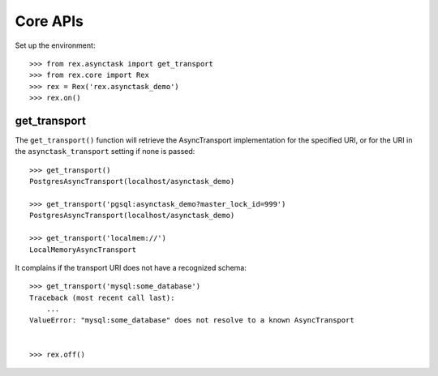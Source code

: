 *********
Core APIs
*********


Set up the environment::

    >>> from rex.asynctask import get_transport
    >>> from rex.core import Rex
    >>> rex = Rex('rex.asynctask_demo')
    >>> rex.on()


get_transport
=============

The ``get_transport()`` function will retrieve the AsyncTransport
implementation for the specified URI, or for the URI in the
``asynctask_transport`` setting if none is passed::

    >>> get_transport()
    PostgresAsyncTransport(localhost/asynctask_demo)

    >>> get_transport('pgsql:asynctask_demo?master_lock_id=999')
    PostgresAsyncTransport(localhost/asynctask_demo)

    >>> get_transport('localmem://')
    LocalMemoryAsyncTransport


It complains if the transport URI does not have a recognized schema::

    >>> get_transport('mysql:some_database')
    Traceback (most recent call last):
        ...
    ValueError: "mysql:some_database" does not resolve to a known AsyncTransport


    >>> rex.off()

